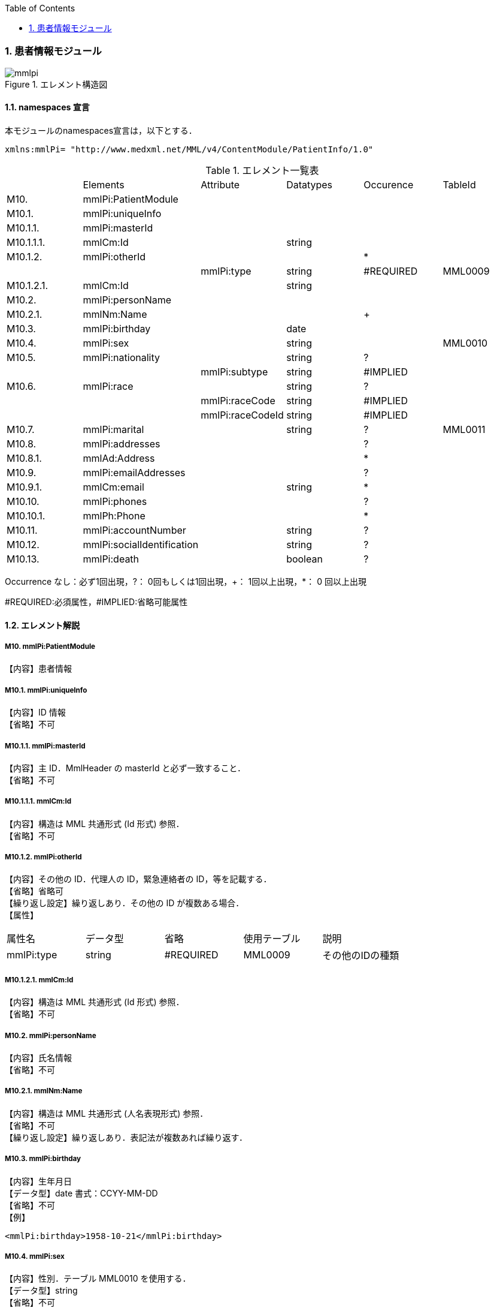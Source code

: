 :Author: Shinji KOBAYASHI
:Email: skoba@moss.gr.jp
:toc: right
:toclevels: 2
:pagenums:
:sectnums: y
:imagesdir: ./figures
:linkcss:

=== 患者情報モジュール
.エレメント構造図
image::mmlpi.jpg[]

==== namespaces 宣言
本モジュールのnamespaces宣言は，以下とする．

 xmlns:mmlPi= "http://www.medxml.net/MML/v4/ContentModule/PatientInfo/1.0"


.エレメント一覧表
|=====
| |Elements|Attribute|Datatypes|Occurence|TableId
|M10.|mmlPi:PatientModule| | | |
|M10.1.|mmlPi:uniqueInfo| | | |
|M10.1.1.|mmlPi:masterId| | | |
|M10.1.1.1.|mmlCm:Id| |string| |
|M10.1.2.|mmlPi:otherId| | |*|
| | |mmlPi:type|string|#REQUIRED|MML0009
|M10.1.2.1.|mmlCm:Id| |string| |
|M10.2.|mmlPi:personName| | | |
|M10.2.1.|mmlNm:Name| | |+|
|M10.3.|mmlPi:birthday| |date| |
|M10.4.|mmlPi:sex| |string| |MML0010
|M10.5.|mmlPi:nationality| |string|?|
| | |mmlPi:subtype|string|#IMPLIED|
|M10.6.|mmlPi:race| |string|?|
| | |mmlPi:raceCode|string|#IMPLIED|
| | |mmlPi:raceCodeId|string|#IMPLIED|
|M10.7.|mmlPi:marital| |string|?|MML0011
|M10.8.|mmlPi:addresses| | |?|
|M10.8.1.|mmlAd:Address| | |*|
|M10.9.|mmlPi:emailAddresses| | |?|
|M10.9.1.|mmlCm:email| |string|*|
|M10.10.|mmlPi:phones| | |?|
|M10.10.1.|mmlPh:Phone| | |*|
|M10.11.|mmlPi:accountNumber| |string|?|
|M10.12.|mmlPi:socialIdentification| |string|?|
|M10.13.|mmlPi:death| |boolean|?|
| | |mmlPi:date|date/dateTime|#IMPLIED
|=====
Occurrence なし：必ず1回出現，?： 0回もしくは1回出現，+： 1回以上出現，*： 0 回以上出現

#REQUIRED:必須属性，#IMPLIED:省略可能属性

==== エレメント解説
===== M10. mmlPi:PatientModule
【内容】患者情報

===== M10.1. mmlPi:uniqueInfo
【内容】ID 情報 +
【省略】不可

===== M10.1.1. mmlPi:masterId
【内容】主 ID．MmlHeader の masterId と必ず一致すること． +
【省略】不可

===== M10.1.1.1. mmlCm:Id
【内容】構造は MML 共通形式 (Id 形式) 参照． +
【省略】不可

===== M10.1.2. mmlPi:otherId
【内容】その他の ID．代理人の ID，緊急連絡者の ID，等を記載する． +
【省略】省略可 +
【繰り返し設定】繰り返しあり．その他の ID が複数ある場合． +
【属性】
|=====
|属性名|データ型|省略|使用テーブル|説明
|mmlPi:type|string|#REQUIRED|MML0009|その他のIDの種類
|=====

===== M10.1.2.1. mmlCm:Id
【内容】構造は MML 共通形式 (Id 形式) 参照． +
【省略】不可

===== M10.2. mmlPi:personName
【内容】氏名情報 +
【省略】不可

===== M10.2.1. mmlNm:Name
【内容】構造は MML 共通形式 (人名表現形式) 参照． +
【省略】不可 +
【繰り返し設定】繰り返しあり．表記法が複数あれば繰り返す．

===== M10.3. mmlPi:birthday
【内容】生年月日 +
【データ型】date 書式：CCYY-MM-DD +
【省略】不可 +
【例】
[source, xml]
<mmlPi:birthday>1958-10-21</mmlPi:birthday>

===== M10.4. mmlPi:sex
【内容】性別．テーブル MML0010 を使用する． +
【データ型】string +
【省略】不可

===== M10.5. mmlPi:nationality
【内容】国籍コード．ISO 3166 A3 コード使用．例：日本 JPN +
【データ型】string +
【省略】省略可 +
【属性】
|=====
|属性名|データ型|省略|説明
|mmlPi:subtype|string|#IMPLIED|第2国籍コード．ISO 3166 A3コード使用．
|=====
【例】国籍が日本．第 2 国籍がアメリカの場合．
[source, xml]
<mmlPi:nationality mmlPi:subtype="USA">JPN</mmlPi:nationality>

===== M10.6. mmlPi:race
【内容】人種，民族 +
【データ型】string +
【省略】省略可 +
【属性】
|=====
|属性名|データ型|省略|説明
|mmlPi:raceCode|string|#IMPLIED|コード
|mmlPi:raceCodeId|string|#IMPLIED|使用したテーブル名を記載
|=====

===== M10.7. mmlPi:marital
【内容】婚姻状態．テーブル MML0011 を使用する． +
【データ型】string +
【省略】省略可

===== M10.8. mmlPi:addresses
【内容】下記の住所を入れる親エレメント． +
【省略】省略可

===== M10.8.1. mmlAd:Address
【内容】住所．構造は MML 共通形式 (住所表現形式) 参照． +
【省略】省略可 +
【繰り返し設定】繰り返しあり．住所の種類あるいは表記法が複数あれば繰り返す．

===== M10.9. mmlPi:emailAddresses
【内容】下記の電子メールアドレスを入れる親エレメント． +
【省略】省略可

===== M10.9.1. mmlCm:email
【内容】電子メールアドレス +
【データ型】string +
【省略】省略可 +
【繰り返し設定】繰り返しあり．電子メールアドレスが複数あれば繰り返す．

===== M10.10. mmlPi:phones
【内容】下記連絡先電話番号を入れる親エレメント． +
【省略】省略可

===== M10.10.1. mmlPh:Phone
【内容】構造は MML 共通形式 (電話番号表現形式) 参照． +
【省略】不可 +
【繰り返し設定】繰り返しあり．電話番号が複数あれば繰り返す．

===== M10.11. mmlPi:accountNumber
【内容】会計番号 +
【データ型】string +
【省略】省略可

===== M10.12. mmlPi:socialIdentification
【内容】社会番号 +
【データ型】string +
【省略】省略可

===== M10.13. mmlPi:death
【内容】死亡フラグ．true：死亡，false：生存 +
【データ型】Boolean +
【省略】省略可 +
【属性】
|=====
|属性名|データ型|省略|説明
|mmlPi:date|date/dateTime|#IMPLIED|死亡日時．データ型はdateもしくはdateTimeのどちらかとする．
|=====
【例】1999 年 9 月 1 日に死亡
[source, xml]
<mmlPi:death mmlPi:date="1999-09-01">true</mmlPi:death>

【例】1999 年 9 月 1 日 6 時 15 分に死亡
[source, xml]
<mmlPi:death mmlPi:date="1999-09-01T06:15">true</mmlPi:death>
